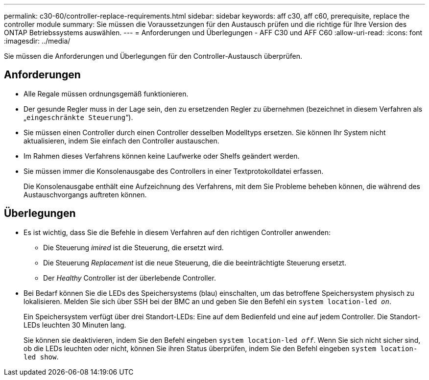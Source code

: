 ---
permalink: c30-60/controller-replace-requirements.html 
sidebar: sidebar 
keywords: aff c30, aff c60, prerequisite, replace the controller module 
summary: Sie müssen die Voraussetzungen für den Austausch prüfen und die richtige für Ihre Version des ONTAP Betriebssystems auswählen. 
---
= Anforderungen und Überlegungen - AFF C30 und AFF C60
:allow-uri-read: 
:icons: font
:imagesdir: ../media/


[role="lead"]
Sie müssen die Anforderungen und Überlegungen für den Controller-Austausch überprüfen.



== Anforderungen

* Alle Regale müssen ordnungsgemäß funktionieren.
* Der gesunde Regler muss in der Lage sein, den zu ersetzenden Regler zu übernehmen (bezeichnet in diesem Verfahren als „`eingeschränkte Steuerung`“).
* Sie müssen einen Controller durch einen Controller desselben Modelltyps ersetzen. Sie können Ihr System nicht aktualisieren, indem Sie einfach den Controller austauschen.
* Im Rahmen dieses Verfahrens können keine Laufwerke oder Shelfs geändert werden.
* Sie müssen immer die Konsolenausgabe des Controllers in einer Textprotokolldatei erfassen.
+
Die Konsolenausgabe enthält eine Aufzeichnung des Verfahrens, mit dem Sie Probleme beheben können, die während des Austauschvorgangs auftreten können.





== Überlegungen

* Es ist wichtig, dass Sie die Befehle in diesem Verfahren auf den richtigen Controller anwenden:
+
** Die Steuerung _imired_ ist die Steuerung, die ersetzt wird.
** Die Steuerung _Replacement_ ist die neue Steuerung, die die beeinträchtigte Steuerung ersetzt.
** Der _Healthy_ Controller ist der überlebende Controller.


* Bei Bedarf können Sie die LEDs des Speichersystems (blau) einschalten, um das betroffene Speichersystem physisch zu lokalisieren. Melden Sie sich über SSH bei der BMC an und geben Sie den Befehl ein `system location-led _on_`.
+
Ein Speichersystem verfügt über drei Standort-LEDs: Eine auf dem Bedienfeld und eine auf jedem Controller. Die Standort-LEDs leuchten 30 Minuten lang.

+
Sie können sie deaktivieren, indem Sie den Befehl eingeben `system location-led _off_`. Wenn Sie sich nicht sicher sind, ob die LEDs leuchten oder nicht, können Sie ihren Status überprüfen, indem Sie den Befehl eingeben `system location-led show`.


